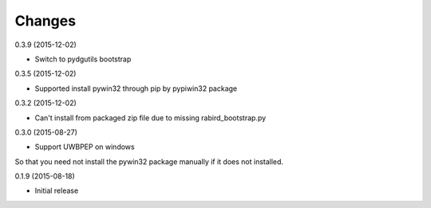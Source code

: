 Changes
=======

0.3.9 (2015-12-02)

* Switch to pydgutils bootstrap

0.3.5 (2015-12-02)

* Supported install pywin32 through pip by pypiwin32 package 

0.3.2 (2015-12-02)

* Can't install from packaged zip file due to missing rabird_bootstrap.py

0.3.0 (2015-08-27)

* Support UWBPEP on windows

So that you need not install the pywin32 package manually if it does not installed.

0.1.9 (2015-08-18)

* Initial release
